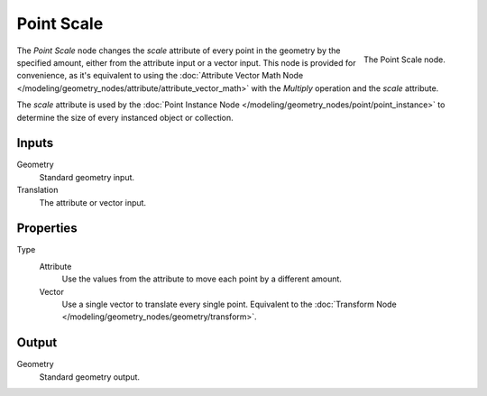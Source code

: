 .. index:: Geometry Nodes; Point
.. _bpy.types.GeometryNodePointScale:

***********
Point Scale
***********

.. figure:: /images/modeling_geometry-nodes_point_point-scale_panel.png
   :align: right

   The Point Scale node.

The *Point Scale* node changes the *scale* attribute of every point in the geometry
by the specified amount, either from the attribute input or a vector input.
This node is provided for convenience, as it's equivalent to using
the :doc:`Attribute Vector Math Node </modeling/geometry_nodes/attribute/attribute_vector_math>`
with the *Multiply* operation and the *scale* attribute.

The *scale* attribute is used by the :doc:`Point Instance Node </modeling/geometry_nodes/point/point_instance>` to
determine the size of every instanced object or collection.


Inputs
======

Geometry
   Standard geometry input.

Translation
   The attribute or vector input.


Properties
==========

Type
   Attribute
      Use the values from the attribute to move each point by a different amount.
   Vector
      Use a single vector to translate every single point.
      Equivalent to the :doc:`Transform Node </modeling/geometry_nodes/geometry/transform>`.


Output
======

Geometry
   Standard geometry output.

